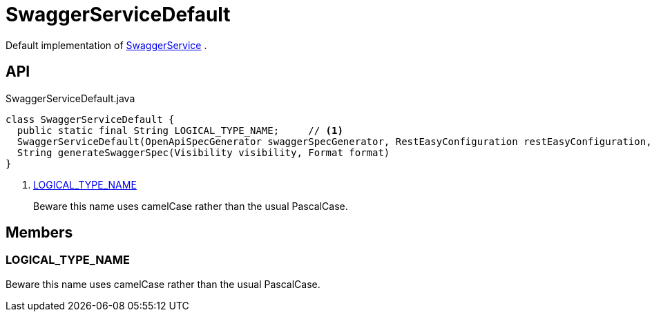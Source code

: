= SwaggerServiceDefault
:Notice: Licensed to the Apache Software Foundation (ASF) under one or more contributor license agreements. See the NOTICE file distributed with this work for additional information regarding copyright ownership. The ASF licenses this file to you under the Apache License, Version 2.0 (the "License"); you may not use this file except in compliance with the License. You may obtain a copy of the License at. http://www.apache.org/licenses/LICENSE-2.0 . Unless required by applicable law or agreed to in writing, software distributed under the License is distributed on an "AS IS" BASIS, WITHOUT WARRANTIES OR  CONDITIONS OF ANY KIND, either express or implied. See the License for the specific language governing permissions and limitations under the License.

Default implementation of xref:refguide:applib:index/services/swagger/SwaggerService.adoc[SwaggerService] .

== API

[source,java]
.SwaggerServiceDefault.java
----
class SwaggerServiceDefault {
  public static final String LOGICAL_TYPE_NAME;     // <.>
  SwaggerServiceDefault(OpenApiSpecGenerator swaggerSpecGenerator, RestEasyConfiguration restEasyConfiguration, WebAppContextPath webAppContextPath)
  String generateSwaggerSpec(Visibility visibility, Format format)
}
----

<.> xref:#LOGICAL_TYPE_NAME[LOGICAL_TYPE_NAME]
+
--
Beware this name uses camelCase rather than the usual PascalCase.
--

== Members

[#LOGICAL_TYPE_NAME]
=== LOGICAL_TYPE_NAME

Beware this name uses camelCase rather than the usual PascalCase.
